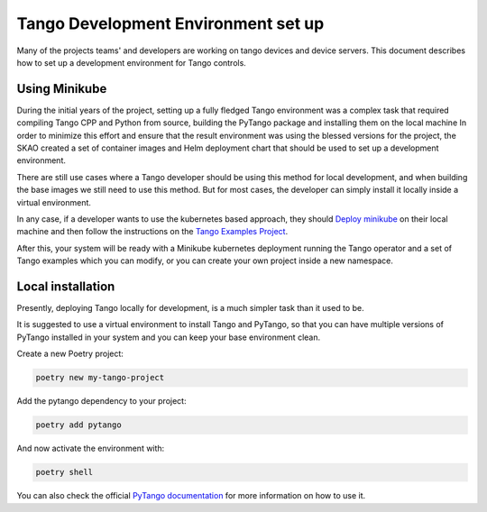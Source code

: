 .. _tango-devenv-setup:

************************************
Tango Development Environment set up
************************************

Many of the projects teams' and developers are working on tango devices and device servers.
This document describes how to set up a development environment for Tango controls.

Using Minikube
==============

During the initial years of the project, setting up a fully fledged Tango environment was a complex task that required
compiling Tango CPP and Python from source, building the PyTango package and installing them on the local machine
In order to minimize this effort and ensure that the result environment was using the blessed versions for the project,
the SKAO created a set of container images and Helm deployment chart that should be used to set up a development environment.

There are still use cases where a Tango developer should be using this method for local development, and when building the base images
we still need to use this method. But for most cases, the developer can simply install it locally inside a virtual environment.

In any case, if a developer wants to use the kubernetes based approach, they should `Deploy minikube </tutorial/setup-minikube>`_ on their local machine and then follow the instructions on the
`Tango Examples Project <https://gitlab.com/ska-telescope/ska-tango-examples>`_.

After this, your system will be ready with a Minikube kubernetes deployment running the Tango operator and a set of Tango examples which you
can modify, or you can create your own project inside a new namespace.


Local installation
==================

Presently, deploying Tango locally for development, is a much simpler task than it used to be.

It is suggested to use a virtual environment to install Tango and PyTango, so that you can have multiple versions of PyTango installed in your system
and you can keep your base environment clean.

Create a new Poetry project:

.. code-block:: bash

    poetry new my-tango-project


Add the pytango dependency to your project:

.. code-block:: bash

    poetry add pytango

And now activate the environment with:

.. code-block:: bash

    poetry shell

You can also check the official `PyTango documentation <https://pytango.readthedocs.io/en/stable/contents.html>`_ for more information on how to use it.
